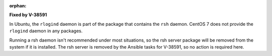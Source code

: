 :orphan:

**Fixed by V-38591**

In Ubuntu, the ``rlogind`` daemon is part of the package that contains the
``rsh`` daemon. CentOS 7 does not provide the ``rlogind`` daemon in any
packages.

Running a rsh daemon isn't recommended under most situations, so the rsh server
package will be removed from the system if it is installed. The rsh server is
removed by the Ansible tasks for V-38591, so no action is required here.
